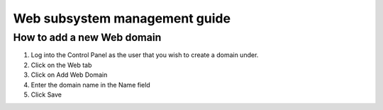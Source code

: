 #################################
Web subsystem management guide
#################################

*****************************************
How to add a new Web domain
*****************************************
#. Log into the Control Panel as the user that you wish to create a domain under.

#. Click on the Web tab

#. Click on Add Web Domain

#. Enter the domain name in the Name field

#. Click Save

  

.. image:: ../images/img02_web_general.png
    :width: 907px
    :align: center
    :height: 433px
    :alt: screenshot #2
    
.. image:: ../images/img02_web_add_domain.png
    :width: 895px
    :align: center
    :height: 408px
    :alt: screenshot #3


